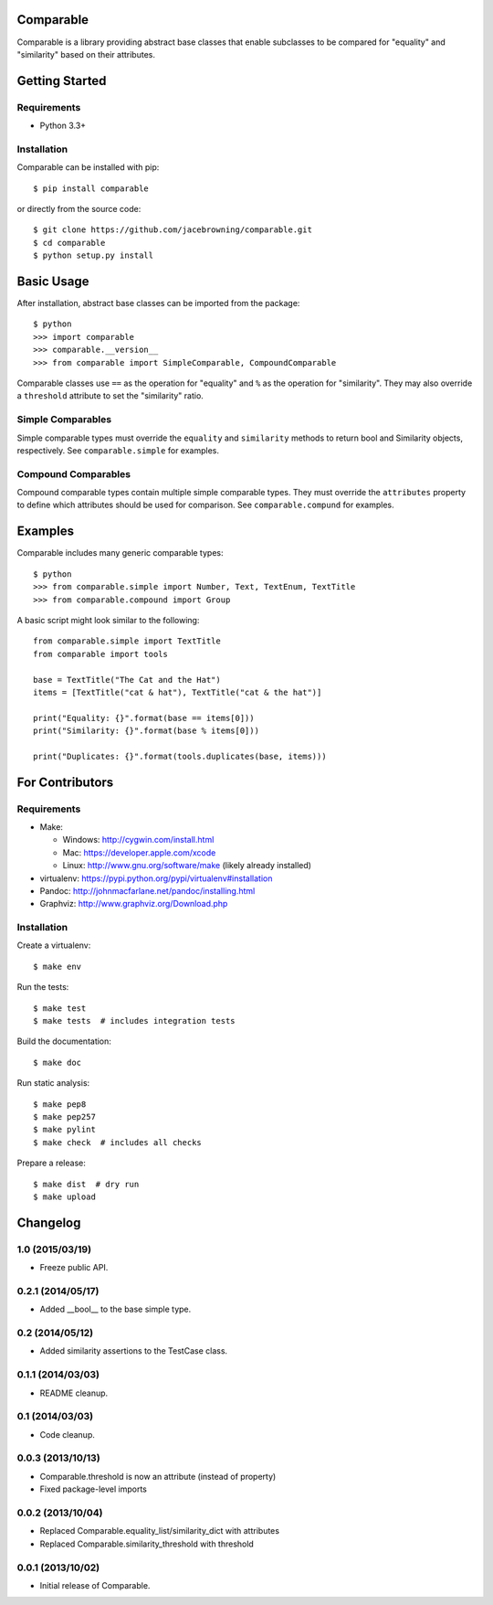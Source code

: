 Comparable
==========

| |Build Status|
| |Coverage Status|
| |Scrutinizer Code Quality|
| |PyPI Version|
| |PyPI Downloads|

Comparable is a library providing abstract base classes that enable
subclasses to be compared for "equality" and "similarity" based on their
attributes.

Getting Started
===============

Requirements
------------

-  Python 3.3+

Installation
------------

Comparable can be installed with pip:

::

    $ pip install comparable

or directly from the source code:

::

    $ git clone https://github.com/jacebrowning/comparable.git
    $ cd comparable
    $ python setup.py install

Basic Usage
===========

After installation, abstract base classes can be imported from the
package:

::

    $ python
    >>> import comparable
    >>> comparable.__version__
    >>> from comparable import SimpleComparable, CompoundComparable

Comparable classes use ``==`` as the operation for "equality" and ``%``
as the operation for "similarity". They may also override a
``threshold`` attribute to set the "similarity" ratio.

Simple Comparables
------------------

Simple comparable types must override the ``equality`` and
``similarity`` methods to return bool and Similarity objects,
respectively. See ``comparable.simple`` for examples.

Compound Comparables
--------------------

Compound comparable types contain multiple simple comparable types. They
must override the ``attributes`` property to define which attributes
should be used for comparison. See ``comparable.compund`` for examples.

Examples
========

Comparable includes many generic comparable types:

::

    $ python
    >>> from comparable.simple import Number, Text, TextEnum, TextTitle
    >>> from comparable.compound import Group

A basic script might look similar to the following:

::

    from comparable.simple import TextTitle
    from comparable import tools

    base = TextTitle("The Cat and the Hat")
    items = [TextTitle("cat & hat"), TextTitle("cat & the hat")]

    print("Equality: {}".format(base == items[0]))
    print("Similarity: {}".format(base % items[0]))

    print("Duplicates: {}".format(tools.duplicates(base, items)))

For Contributors
================

Requirements
------------

-  Make:

   -  Windows: http://cygwin.com/install.html
   -  Mac: https://developer.apple.com/xcode
   -  Linux: http://www.gnu.org/software/make (likely already installed)

-  virtualenv: https://pypi.python.org/pypi/virtualenv#installation
-  Pandoc: http://johnmacfarlane.net/pandoc/installing.html
-  Graphviz: http://www.graphviz.org/Download.php

Installation
------------

Create a virtualenv:

::

    $ make env

Run the tests:

::

    $ make test
    $ make tests  # includes integration tests

Build the documentation:

::

    $ make doc

Run static analysis:

::

    $ make pep8
    $ make pep257
    $ make pylint
    $ make check  # includes all checks

Prepare a release:

::

    $ make dist  # dry run
    $ make upload

.. |Build Status| image:: http://img.shields.io/travis/jacebrowning/comparable/master.svg
   :target: https://travis-ci.org/jacebrowning/comparable
.. |Coverage Status| image:: http://img.shields.io/coveralls/jacebrowning/comparable/master.svg
   :target: https://coveralls.io/r/jacebrowning/comparable
.. |Scrutinizer Code Quality| image:: http://img.shields.io/scrutinizer/g/jacebrowning/comparable.svg
   :target: https://scrutinizer-ci.com/g/jacebrowning/comparable/?branch=master
.. |PyPI Version| image:: http://img.shields.io/pypi/v/Comparable.svg
   :target: https://pypi.python.org/pypi/Comparable
.. |PyPI Downloads| image:: http://img.shields.io/pypi/dm/Comparable.svg
   :target: https://pypi.python.org/pypi/Comparable

Changelog
=========

1.0 (2015/03/19)
----------------

- Freeze public API.

0.2.1 (2014/05/17)
------------------

- Added __bool__ to the base simple type.

0.2 (2014/05/12)
----------------

- Added similarity assertions to the TestCase class.

0.1.1 (2014/03/03)
------------------

- README cleanup.

0.1 (2014/03/03)
----------------

- Code cleanup.

0.0.3 (2013/10/13)
------------------

- Comparable.threshold is now an attribute (instead of property)
- Fixed package-level imports

0.0.2 (2013/10/04)
------------------

- Replaced Comparable.equality_list/similarity_dict with attributes
- Replaced Comparable.similarity_threshold with threshold

0.0.1 (2013/10/02)
------------------

- Initial release of Comparable.



